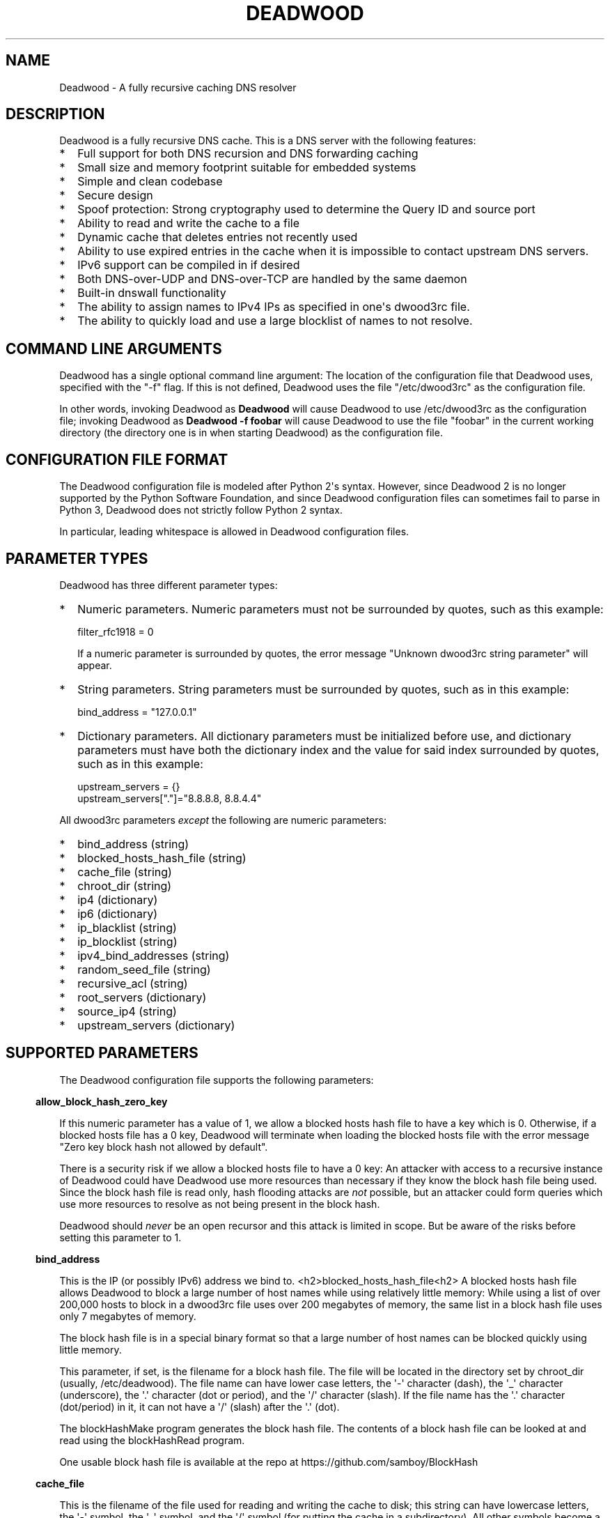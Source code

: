 .\" Do *not* edit this file; it was automatically generated by ej2man
.\" Look for a name.ej file with the same name as this filename
.\"
.\" Process this file with the following (replace filename.1)
.\" preconv < filename.1 | nroff -man -Tutf8
.\"
.\" Last updated 2022-12-14
.\"
.TH DEADWOOD 1 "August 2009" DEADWOOD "Deadwood reference"
.\" We don't want hyphenation (it's too ugly)
.\" We also disable justification when using nroff
.\" Due to the way the -mandoc macro works, this needs to be placed
.\" after the .TH heading
.hy 0
.if n .na
.\"
.\" We need the following stuff so that we can have single quotes
.\" In both groff and other UNIX *roff processors
.if \n(.g .mso www.tmac
.ds aq \(aq
.if !\n(.g .if '\(aq'' .ds aq \'

  
.SH "NAME"
.PP
Deadwood - A fully recursive caching DNS resolver 
.SH "DESCRIPTION"
.PP
Deadwood is a fully recursive DNS cache. This is a DNS server with the 
following features:  
.TP 2
*
Full support for both DNS recursion and DNS forwarding caching 
.TP 2
*
Small size and memory footprint suitable for embedded systems 
.TP 2
*
Simple and clean codebase 
.TP 2
*
Secure design 
.TP 2
*
Spoof protection: Strong cryptography used to determine the Query ID 
and source port 
.TP 2
*
Ability to read and write the cache to a file 
.TP 2
*
Dynamic cache that deletes entries not recently used 
.TP 2
*
Ability to use expired entries in the cache when it is impossible to 
contact upstream DNS servers. 
.TP 2
*
IPv6 support can be compiled in if desired 
.TP 2
*
Both DNS-over-UDP and DNS-over-TCP are handled by the same daemon 
.TP 2
*
Built-in dnswall functionality 
.TP 2
*
The ability to assign names to IPv4 IPs as specified in one\(aqs 
dwood3rc file. 
.TP 2
*
The ability to quickly load and use a large blocklist of names to not 
resolve. 
.PP

.SH "COMMAND LINE ARGUMENTS"
.PP
Deadwood has a single optional command line argument: The location of 
the configuration file that Deadwood uses, specified with the "-f" 
flag. If this is not defined, Deadwood uses the file "/etc/dwood3rc" as 
the configuration file. 
.PP
In other words, invoking Deadwood as 
.B "Deadwood"
will cause Deadwood to use /etc/dwood3rc as the configuration file; 
invoking Deadwood as 
.B "Deadwood -f foobar"
will cause Deadwood to use the file "foobar" in the current working 
directory (the directory one is in when starting Deadwood) as the 
configuration file. 
.SH "CONFIGURATION FILE FORMAT"
.PP
The Deadwood configuration file is modeled after Python 2\(aqs syntax. 
However, since Deadwood 2 is no longer supported by the Python Software 
Foundation, and since Deadwood configuration files can sometimes fail 
to parse in Python 3, Deadwood does not strictly follow Python 2 
syntax. 
.PP
In particular, leading whitespace is allowed in Deadwood configuration 
files. 
.SH "PARAMETER TYPES"
.PP
Deadwood has three different parameter types:  
.TP 2
*
Numeric parameters. Numeric parameters must not be surrounded by 
quotes, such as this example:

.nf
filter_rfc1918 = 0 
.fi

If a numeric parameter is surrounded by quotes, the error message 
"Unknown dwood3rc string parameter" will appear. 
.TP 2
*
String parameters. String parameters must be surrounded by quotes, such 
as in this example:

.nf
bind_address = "127.0.0.1" 
.fi
.TP 2
*
Dictionary parameters. All dictionary parameters must be initialized 
before use, and dictionary parameters must have both the dictionary 
index and the value for said index surrounded by quotes, such as in 
this example:

.nf
upstream_servers = {} 
upstream_servers["."]="8.8.8.8, 8.8.4.4" 
.fi
.PP
All dwood3rc parameters 
.I "except"
the following are numeric parameters:  
.TP 2
*
bind_address (string) 
.TP 2
*
blocked_hosts_hash_file (string) 
.TP 2
*
cache_file (string) 
.TP 2
*
chroot_dir (string) 
.TP 2
*
ip4 (dictionary) 
.TP 2
*
ip6 (dictionary) 
.TP 2
*
ip_blacklist (string) 
.TP 2
*
ip_blocklist (string) 
.TP 2
*
ipv4_bind_addresses (string) 
.TP 2
*
random_seed_file (string) 
.TP 2
*
recursive_acl (string) 
.TP 2
*
root_servers (dictionary) 
.TP 2
*
source_ip4 (string) 
.TP 2
*
upstream_servers (dictionary) 
.PP

.SH "SUPPORTED PARAMETERS"
.PP
The Deadwood configuration file supports the following parameters: 
.PP

.in -3
\fBallow_block_hash_zero_key\fR
.PP
If this numeric parameter has a value of 1, we allow a blocked hosts 
hash file to have a key which is 0. Otherwise, if a blocked hosts file 
has a 0 key, Deadwood will terminate when loading the blocked hosts 
file with the error message "Zero key block hash not allowed by 
default". 
.PP
There is a security risk if we allow a blocked hosts file to have a 0 
key: An attacker with access to a recursive instance of Deadwood could 
have Deadwood use more resources than necessary if they know the block 
hash file being used. Since the block hash file is read only, hash 
flooding attacks are 
.I "not"
possible, but an attacker could form queries which use more resources 
to resolve as not being present in the block hash. 
.PP
Deadwood should 
.I "never"
be an open recursor and this attack is limited in scope. But be aware 
of the risks before setting this parameter to 1. 
.PP

.in -3
\fBbind_address\fR
.PP
This is the IP (or possibly IPv6) address we bind to. 
<h2>blocked_hosts_hash_file<h2> A blocked hosts hash file allows 
Deadwood to block a large number of host names while using relatively 
little memory: While using a list of over 200,000 hosts to block in a 
dwood3rc file uses over 200 megabytes of memory, the same list in a 
block hash file uses only 7 megabytes of memory. 
.PP
The block hash file is in a special binary format so that a large 
number of host names can be blocked quickly using little memory. 
.PP
This parameter, if set, is the filename for a block hash file. The file 
will be located in the directory set by chroot_dir (usually, 
/etc/deadwood). The file name can have lower case letters, the 
\(aq-\(aq character (dash), the \(aq_\(aq character (underscore), the 
\(aq.\(aq character (dot or period), and the \(aq/\(aq character 
(slash). If the file name has the \(aq.\(aq character (dot/period) in 
it, it can not have a \(aq/\(aq (slash) after the \(aq.\(aq (dot). 
.PP
The blockHashMake program generates the block hash file. The contents 
of a block hash file can be looked at and read using the blockHashRead 
program. 
.PP
One usable block hash file is available at the repo at 
https://github.com/samboy/BlockHash 
.PP

.in -3
\fBcache_file\fR
.PP
This is the filename of the file used for reading and writing the cache 
to disk; this string can have lowercase letters, the \(aq-\(aq symbol, 
the \(aq_\(aq symbol, and the \(aq/\(aq symbol (for putting the cache 
in a subdirectory). All other symbols become a \(aq_\(aq symbol. 
.PP
This file is read and written as the user Deadwood runs as. 
.PP

.in -3
\fBchroot_dir\fR
.PP
This is the directory the program will run from. 
.PP

.in -3
\fBdeliver_all\fR
.PP
This affects behavior in Deadwood 2.3, but has no effect in Deadwood 3. 
This variable is only here so Deadwood 2 rc files can run in Deadwood 
3. 
.PP

.in -3
\fBdns_port\fR
.PP
This is the port Deadwood binds to and listens on for incoming 
connections. The default value for this is the standard DNS port: port 
53 
.PP

.in -3
\fBfilter_rfc1918\fR
.PP
When this has a value of 1, a number of different IP ranges are not 
allowed to be in DNS A replies:  
.TP 2
*
192.168.x.x 
.TP 2
*
172.[16-31].x.x 
.TP 2
*
10.x.x.x 
.TP 2
*
127.x.x.x 
.TP 2
*
169.254.x.x 
.TP 2
*
224.x.x.x 
.TP 2
*
0.0.x.x 
.PP
If one of the above IPs is detected in a DNS reply, and filter_rfc1918 
has a value of 1, Deadwood will return a synthetic "this host does not 
reply" response (a SOA record in the NS section) instead of the A 
record. 
.PP
The reason for this is to provide a "dnswall" that protects users for 
some kinds of attacks, as described at http://crypto.stanford.edu/dns/ 
.PP
Please note that Deadwood only provides IPv4 "dnswall" functionality 
and does not help protect against IPv6 answers. If protection against 
certain IPv6 AAAA records is needed, either disable all AAAA answers by 
setting reject_aaaa to have a value of 1, or use an external program to 
filter undesired IPv4 answers (such as the dnswall program). 
.PP
The default value for this is 1 
.PP

.in -3
\fBhandle_noreply\fR
.PP
When this is set to 0, Deadwood sends no reply back to the client (when 
the client is a TCP client, Deadwood closes the TCP connection) when a 
UDP query is sent upstream and the upstream DNS never sends a reply. 
.PP
When this is set to 1, Deadwood sends a SERVER FAIL back to the client 
when a UDP query is sent upstream and the upstream DNS never sends a 
reply. 
.PP
The default value for this is 1 
.PP

.in -3
\fBhandle_overload\fR
.PP
When this has a value of 0, Deadwood sends no reply when a UDP query is 
sent and the server is overloaded (has too many pending connections); 
when it has a value of 1, Deadwood sends a SERVER FAIL packet back to 
the sender of the UDP query. The default value for this is 1. 
.PP

.in -3
\fBhash_magic_number\fR
.PP
This used to be used for Deadwood\(aqs internal hash generator to keep 
the hash generator somewhat random and immune to certain types of 
attacks. In Deadwood 3.0, entropy for the hash function is created by 
looking at the contents of /dev/urandom (secret.txt on Windows 
machines) and the current timestamp. This parameter is only here so 
older configuration files do not break in Deadwood 3.0. 
.PP

.in -3
\fBip4\fR
.PP
This is a dictionary variable which allows us to have given names 
resolve to bogus IPv4 addresses. Here, we have the name "maradns.foo" 
resolve to "10.10.10.10" and "kabah.foo" resolve to "10.11.11.11", 
regardless of what real values these DNS records may have:

.nf
ip4 = {} 
ip4["maradns.foo."] = "10.10.10.10" 
ip4["kabah.foo."] = "10.11.11.11" 
.fi

Note that a given name can only resolve to a single IP, and that the 
records have a fixed TTL of 30 seconds. 
.PP
It is also possible to use ip4 to set up a blocklist by using "X" for 
the IP. When this is done, an IPv4 request for a given hostname results 
in a synthetic "this name does not exist" response. In addition, the 
corresponding IPv6 request will 
.I "also"
return that "name does not exist" reply. For example:

.nf
ip4 = {} 
ip4["evil.example.com."] = "X" 
.fi

Here, both the IPv4 
.I "and"
the IPv6 query for "evil.example.com" will not resolve in Deadwood. 
.PP

.in -3
\fBip6\fR
.PP
Like ip4, ip6 uses a similar syntax to have bogus IPv6 addresses. We 
don\(aqt use standard notation for IPv6 addresses. Instead, we we use 
32-character hex addresses (case insensitive); to make it easier to 
count long strings of "0"s, the "_" acts like a 0; we also ignore "-" 
(dash) and " " (space) in ip6 strings. Here is an example:

.nf
ip6 = {} 
ip6["maradns.foo."] = "20010db84d617261444e530000001234" 
ip6["kabah.foo."] = "2001-0DB8-4D61-7261 444E-5300-__00-2345" 
.fi
.PP

.in -3
\fBip_blocklist\fR
.PP
This is a list of IPs that we do not allow to be in the answer to a DNS 
request. The reason for this is to counteract the practice some ISPs 
have of converting a "this site does not exist" DNS answer in to a page 
controlled by the ISP; this results in possible security issues. 
.PP
This parameter only accepts individual IPs, and does not use netmasks. 
.PP
Note that this parameter used to be called ip_blacklist; while the 
ip_blacklist name still works as before, ip_blocklist is the current 
name. 
.PP

.in -3
\fBmaradns_uid\fR
.PP
The user-id Deadwood runs as. This can be any number between 10 and 
16777216; the default value is 707 (a system UID which should be 
unused). This value is not used on Windows systems. 
.PP

.in -3
\fBmaradns_gid\fR
.PP
The group-id Deadwood runs as. This can be any number between 10 and 
16777216; the default value is 707. This value is not used on Windows 
systems. 
.PP

.in -3
\fBmax_ar_chain\fR
.PP
Whether resource record rotation is enabled. If this has a value of 1, 
resource record rotation is enabled, otherwise resource record rotation 
is disabled. 
.PP
Resource record rotation is usually desirable, since it allows DNS to 
act like a crude load balancer. However, on heavily loaded systems it 
may be desirable to disable it to reduce CPU usage. 
.PP
The reason for the unusual name for this variable is to retain 
compatibility with MaraDNS mararc files. 
.PP
The default value is 1: Resource record rotation enabled. 
.PP

.in -3
\fBmax_inflights\fR
.PP
The maximum number of simultaneous clients we process at the same time 
for the same query. 
.PP
If, while processing a query for, say, "example.com.", another DNS 
client sends to Deadwood another query for example.com, instead of 
creating a new query to process example.com, Deadwood will attach the 
new client to the same query that is already "in flight", and send a 
reply to both clients once we have an answer for example.com. 
.PP
This is the number of simultaneous clients a given query can have. If 
this limit is exceeded, subsequents clients with the same query are 
refused until an answer is found. If this has a value of 1, we do not 
merge multiple requests for the same query, but give each request its 
own connection. 
.PP
The default value is 8. 
.PP

.in -3
\fBmax_ttl\fR
.PP
The maximum amount of time we will keep an entry in the cache, in 
seconds (also called "Maximum TTL"). 
.PP
This is the longest we will keep an entry cached. The default value for 
this parameter is 86400 (one day); the minimum value is 300 (5 minutes) 
and the maximum value this can have is 7776000 (90 days). 
.PP
The reason why this parameter is here is to protect Deadwood from 
attacks which exploit there being stale data in the cache, such as the 
"Ghost Domain Names" attack. 
.PP

.in -3
\fBmaximum_cache_elements\fR
.PP
The maximum number of elements our cache is allowed to have. This is a 
number between 32 and 16,777,216; the default value for this is 1024. 
Note that, if writing the cache to disk or reading the cache from disk, 
higher values of this will slow down cache reading/writing. 
.PP
The amount of memory each cache entry uses is variable depending on the 
operating system used and the size of memory allocation pages assigned. 
In Windows XP, for example, each entry uses approximately four 
kilobytes of memory and Deadwood has an overhead of approximately 512 
kilobytes. So, if there are 512 cache elements, Deadwood uses 
approximately 2.5 megabytes of memory, and if there are 1024 cache 
elements, Deadwood uses approximately 4.5 megabytes of memory. Again, 
these numbers are for Windows XP and other operating systems will have 
different memory allocation numbers. 
.PP
Please note that, as of Deadwood 3.5.0004, is is no longer needed to 
increase maximum_cache_elements to store upstream_server and 
root_server entries. 
.PP

.in -3
\fBmaxprocs\fR
.PP
This is the maximum number of pending remote UDP connections Deadwood 
can have. The default value for this is 1024. 
.PP

.in -3
\fBmax_tcp_procs\fR
.PP
This is the number of allowed open TCP connections. Default value: 8 
.PP

.in -3
\fBmin_ttl\fR
.PP
The minimum amount of time we will keep an entry in the cache, in 
seconds (also called "Minimum TTL"). 
.PP

.in -3
\fBnum_retries\fR
.PP
The number of times we retry to send a query upstream before giving up. 
If this is 0, we only try once; if this is 1, we try twice, and so on, 
up to 32 retries. Note that each retry takes timeout_seconds seconds 
before we retry again. Default value: 5 
.PP

.in -3
\fBns_glueless_type\fR
.PP
The RR type we send to resolve glueless records. This should always be 
1 (A; i.e. IPv4 DNS servers). This should 
.I "never"
be ANY, see RFC8482. This should not be any other value, since only A 
glueless NS referrals have ever been tested with Deadwood. 
.PP
The reason why this exists is because, often times in DNS, we get a 
reply like "The name server for this foo.example.com and no I do not 
have the IP for foo.example.com" when recursively solving an answer. 
So, the question is this: Is foo.example.com an IPv4 DNS server, an 
IPv6 server, or both? 
.PP
On today\(aqs internet (mid-2020, during the COVID-19 crisis), the 
answer is that the name server in question is only on the IPv4 
Internet. IPv6 is now mainstream (e.g. my ISP gives me a /64 and I no 
longer have to tunnel through he.net to try out IPv6), but most servers 
are still IPv4 only (e.g. my domains are only on IPv4, and amazon.com 
does not have an IPv6 address). 
.PP
The reason this parameter exists is because, when I was writing the 
recursive code for Deadwood, I was thinking of a future where IPv6 is 
prevalent enough that we would have DNS servers with only IPv6 
addresses, and glueless NS referrals (the "foo.example.com" case above) 
would point to servers with IPv6, but not IPv4, addresses. 
.PP
That day may yet come, but preparing Deadwood to still be a viable DNS 
server when that day comes will require more than changing the RR type 
sent when it gets a glueless NS referral. 
.PP

.in -3
\fBrandom_seed_file\fR
.PP
This is a file that contains random numbers, and is used as a seed for 
the cryptographically strong random number generator. Deadwood will try 
to read 256 bytes from this file (the RNG Deadwood uses can accept a 
stream of any arbitrary length). 
.PP
Note that the hash compression function obtains some of its entropy 
before parsing the mararc file, and is hard-coded to get entropy from 
/dev/urandom (secret.txt on Windows systems). Most other entropy used 
by Deadwood comes from the file pointed to by random_seed_file. 
.PP

.in -3
\fBrecurse_min_bind_port\fR
.PP
The lowest numbered port Deadwood is allowed to bind to; this is a 
random port number used for the source port of outgoing queries, and is 
not 53 (see dns_port above). This is a number between 1025 and 32767, 
and has a default value of 15000. This is used to make DNS spoofing 
attacks more difficult. 
.PP

.in -3
\fBrecurse_number_ports\fR
.PP
The number of ports Deadwood binds to for the source port for outgoing 
connections; this is a power of 2 between 256 and 32768. This is used 
to make DNS spoofing attacks more difficult. The default value is 4096. 
.PP

.in -3
\fBrecursive_acl\fR
.PP
This is a list of who is allowed to use Deadwood to perform DNS 
recursion, in "ip/mask" format. Mask must be a number between 0 and 32 
(for IPv6, between 0 and 128). For example, "127.0.0.1/8" allows local 
connections. 
.PP

.in -3
\fBreject_aaaa\fR
.PP
If this has a value of 1, a bogus SOA "not there" reply is sent 
whenever an AAAA query is sent to Deadwood. In other words, every time 
a program asks Deadwood for an IPv6 IP address, instead of trying to 
process the request, when this is set to 1, Deadwood pretends the host 
name in question does not have an IPv6 address. 
.PP
This is useful for people who aren\(aqt using IPv6 but use applications 
(usually *NIX command like applications like "telnet") which slow 
things down trying to find an IPv6 address. 
.PP
This has a default value of 0. In other words, AAAA queries are 
processed normally unless this is set. 
.PP

.in -3
\fBreject_mx\fR
.PP
When this has the default value of 1, MX queries are silently dropped 
with their IP logged. A MX query is a query that is only done by a 
machine if it wishes to be its own mail server sending mail to machines 
on the internet. This is a query an average desktop machine (including 
one that uses Outlook or another mail user agent to read and send 
email) will never make. 
.PP
Most likely, if a machine is trying to make a MX query, the machine is 
being controlled by a remote source to send out undesired "spam" email. 
This in mind, Deadwood will not allow MX queries to be made unless 
reject_mx is explicitly set with a value of 0. 
.PP
Before disabling this, please keep in mind that Deadwood is optimized 
to be used for web surfing, not as a DNS server for a mail hub. In 
particular, the IPs for MX records are removed from Deadwood\(aqs 
replies and Deadwood needs to perform additional DNS queries to get the 
IPs corresponding to MX records, and Deadwood\(aqs testing is more 
geared for web surfing (almost 100% A record lookup) and not for mail 
delivery (extensive MX record lookup). 
.PP

.in -3
\fBreject_ptr\fR
.PP
If this has a value of 1, a bogus SOA "not there" reply is sent 
whenever a PTR query is sent to Deadwood. In other words, every time a 
program asks Deadwood for "reverse DNS lookup" -- the hostname for a 
given IP address -- instead of trying to process the request, when this 
is set to 1, Deadwood pretends the IP address in question does not have 
a hostname. 
.PP
This is useful for people who are getting slow DNS timeouts when trying 
to perform a reverse DNS lookups on IPs. 
.PP
This has a default value of 0. In other words, PTR queries are 
processed normally unless this is set. 
.PP

.in -3
\fBresurrections\fR
.PP
If this is set to 1, Deadwood will try to send an expired record to the 
user before giving up. If it is 0, we don\(aqt. Default value: 1 
.PP

.in -3
\fBrfc8482\fR
.PP
If this is set to 1, Deadwood will not allow ANY or HINFO queries, 
sending a RFC8482 response if one is given to Deadwood. If this is 0, 
ANY and HINFO queries are allowed. Default value: 1 
.PP
If ANY queries are enabled, since Deadwood does not support EDNS nor 
DNS-over-TCP for upstream queries, Deadwood may not get meaningful 
replies from upstream servers. 
.PP

.in -3
\fBroot_servers\fR
.PP
This is a list of root servers; its syntax is identical to 
upstream_servers (see below). This is the type of DNS service ICANN, 
for example, runs. These are servers used that do not give us complete 
answers to DNS questions, but merely tell us which DNS servers to 
connect to to get an answer closer to our desired answer. 
.PP
As of Deadwood 3.5.0004, it is no longer needed to increase 
maximum_cache_elements to store root_server entries. 
.PP
Please be aware that this parameter is deprecated. While there are no 
plans to remove this parameter, Deadwood is no longer being updated to 
resolve DNS resolution issues when using root_servers to resolve names 
on the internet. Please use upstream_servers instead. 
.PP

.in -3
\fBsource_ip4\fR
.PP
With certain complicated networks, it may be desirable to set the 
source IP of queries sent to upstream or root DNS servers. If so, set 
this parameter to have the dotted decimal IPv4 address to use when 
sending IPv4 queries to an upstream DNS server. 
.PP
Use this parameter with caution; Deadwood can very well become 
non-functional if one uses a source IPv4 address which Deadwood is not 
bound to. 
.PP

.in -3
\fBtcp_listen\fR
.PP
In order to enable DNS-over-TCP, this variable must be set and have a 
value of 1. Default value: 0 
.PP

.in -3
\fBtimeout_seconds\fR
.PP
This is how long Deadwood will wait before giving up and discarding a 
pending UDP DNS reply. The default value for this is 1, as in 1 second, 
unless Deadwood was compiled with FALLBACK_TIME enabled. 
.PP

.in -3
\fBtimeout_seconds_tcp\fR
.PP
How long to wait on an idle TCP connection before dropping it. The 
default value for this is 4, as in 4 seconds. 
.PP

.in -3
\fBttl_age\fR
.PP
Whether TTL aging is enabled; whether entries in the cache have their 
TTLs set to be the amount of time the entries have left in the cache. 
.PP
If this has a value of 1, TTL entries are aged. Otherwise, they are 
not. The default value for this is 1. 
.PP

.in -3
\fBupstream_port\fR
.PP
This is the port Deadwood uses to connect or send packets to the 
upstream servers. The default value for this is 53; the standard DNS 
port. 
.PP

.in -3
\fBupstream_servers\fR
.PP
This is a list of DNS servers that the load balancer will try to 
contact. This is a 
.I "dictionary variable"
(array indexed by a string instead of by a number) instead of a simple 
variable. Since upstream_servers is a dictionary variable, it needs to 
be initialized before being used. 
.PP
Deadwood will look at the name of the host that it is trying to find 
the upstream server for, and will match against the longest suffix it 
can find. 
.PP
For example, if someone sends a query for "www.foo.example.com" to 
Deadwood, Deadwood will first see if there is an upstream_servers 
variable for "www.foo.example.com.", then look for "foo.example.com.", 
then look for "example.com.", then "com.", and finally ".". 
.PP
Here is an example of upstream_servers:

.nf
upstream_servers = {} # Initialize dictionary variable 
upstream_servers["foo.example.com."] = "192.168.42.1" 
upstream_servers["example.com."] = "192.168.99.254" 
upstream_servers["."] = "10.1.2.3, 10.1.2.4" 
.fi

In this example, anything ending in "foo.example.com" is resolved by 
the DNS server at 192.168.42.1; anything else ending in "example.com" 
is resolved by 192.168.99.254; and anything not ending in "example.com" 
is resolved by either 10.1.2.3 or 10.1.2.4. 
.PP
.B "Important:"
the domain name upstream_servers points to must end in a "." character. 
This is OK:

.nf
upstream_servers["example.com."] = "192.168.42.1" 
.fi

But this is 
.B "not"
OK:

.nf
upstream_servers["example.com"] = "192.168.42.1" 
.fi

The reason for this is because BIND engages in unexpected behavior when 
a host name doesn\(aqt end in a dot, and by forcing a dot at the end of 
a hostname, Deadwood doesn\(aqt have to guess whether the user wants 
BIND\(aqs behavior or the "normal" behavior. 
.PP
If neither root_servers nor upstream_servers are set, Deadwood sets 
upstream_servers to use the https://quad9.net servers, as follows: 
.PP

.nf
9.9.9.9 
149.112.112.112 
.fi
.PP
Please note that, as of Deadwood 3.5.0004, is is no longer needed to 
increase maximum_cache_elements to store upstream_server entries. 
.PP

.in -3
\fBverbose_level\fR
.PP
This determines how many messages are logged on standard output; larger 
values log more messages. The default value for this is 3. 
.SH "ip/mask format of IPs"
.PP
Deadwood uses a standard ip/netmask formats to specify IPs. An ip is in 
dotted-decimal format, e.g. "10.1.2.3" (or in IPv6 format when IPv6 
support is compiled in). 
.PP
The netmask is used to specify a range of IPs. The netmask is a single 
number between 1 and 32 (128 when IPv6 support is compiled in), which 
indicates the number of leading "1" bits in the netmask. 
.PP
.B "10.1.1.1/24"
indicates that any ip from 10.1.1.0 to 10.1.1.255 will match. 
.PP
.B "10.2.3.4/16"
indicates that any ip from 10.2.0.0 to 10.2.255.255 will match. 
.PP
.B "127.0.0.0/8"
indicates that any ip with "127" as the first octet (number) will 
match. 
.PP
The netmask is optional, and, if not present, indicates that only a 
single IP will match. 
.SH "DNS over TCP"
.PP
DNS-over-TCP needs to be explicitly enabled by setting tcp_listen to 1. 
.PP
Deadwood extracts useful information from UDP DNS packets marked 
truncated which almost always removes the need to have DNS-over-TCP. 
However, Deadwood does not cache DNS packets larger than 512 bytes in 
size that need to be sent using TCP. In addition, DNS-over-TCP packets 
which are "incomplete" DNS replies (replies which a stub resolver can 
not use, which can be either a NS referral or an incomplete CNAME 
reply) are not handled correctly by Deadwood. 
.PP
Deadwood has support for both DNS-over-UDP and DNS-over-TCP; the same 
daemon listens on both the UDP and TCP DNS port. 
.PP
Only UDP DNS queries are cached. Deadwood does not support caching over 
TCP; it handles TCP to resolve the rare truncated reply without any 
useful information or to work with very uncommon non-RFC-compliant 
TCP-only DNS resolvers. In the real world, DNS-over-TCP is almost never 
used. 
.SH "Parsing other files"
.PP
It is possible to have Deadwood, while parsing the dwood3rc file, read 
other files and parse them as if they were dwood3rc files. 
.PP
This is done using 
.BR "execfile" "."
To use execfile, place a line like this in the dwood3rc file: 
.PP
execfile("path/to/filename") 
.PP
Where path/to/filename is the path to the file to be parsed like a 
dwood3rc file. 
.PP
All files must be in or under the directory /etc/deadwood/execfile. 
Filenames can only have lower-case letters and the underscore character 
("_"). Absolute paths are not allowed as the argument to execfile; the 
filename can not start with a slash ("/") character. 
.PP
If there is a parse error in the file pointed to by execfile, Deadwood 
will report the error as being on the line with the execfile command in 
the main dwood3rc file. To find where a parse error is in the sub-file, 
use something like "Deadwood -f /etc/deadwood/execfile/filename" to 
find the parse error in the offending file, where "filename" is the 
file to to parsed via execfile. 
.SH "IPV6 support"
.PP
This server can also be optionally compiled to have IPv6 support. In 
order to enable IPv6 support, add \(aq-DIPV6\(aq to the compile-time 
flags. For example, to compile this to make a small binary, and to have 
IPv6 support:

.nf
	export FLAGS=\(aq-Os -DIPV6\(aq 
	make 
.fi
.SH "SECURITY"
.PP
Deadwood is a program written with security in mind. 
.PP
In addition to use a buffer-overflow resistant string library and a 
coding style and SQA process that checks for buffer overflows and 
memory leaks, Deadwood uses a strong pseudo-random number generator 
(The 32-bit version of RadioGatun) to generate both the query ID and 
source port. For the random number generator to be secure, Deadwood 
needs a good source of entropy; by default Deadwood will use 
/dev/urandom to get this entropy. If you are on a system without 
/dev/urandom support, it is important to make sure that Deadwood has a 
good source of entropy so that the query ID and source port are hard to 
guess (otherwise it is possible to forge DNS packets). 
.PP
The Windows port of Deadwood includes a program called 
"mkSecretTxt.exe" that creates a 64-byte (512 bit) random file called 
"secret.txt" that can be used by Deadwood (via the "random_seed_file" 
parameter); Deadwood also gets entropy from the timestamp when Deadwood 
is started and Deadwood\(aqs process ID number, so it is same to use 
the same static secret.txt file as the random_seed_file for multiple 
invocations of Deadwood. 
.PP
Note that Deadwood is not protected from someone on the same network 
viewing packets sent by Deadwood and sending forged packets as a reply. 
.PP
To protect Deadwood from certain possible denial-of-service attacks, it 
is best if Deadwood\(aqs prime number used for hashing elements in the 
cache is a random 31-bit prime number. The program RandomPrime.c 
generates a random prime that is placed in the file DwRandPrime.h that 
is regenerated whenever either the program is compiled or things are 
cleaned up with make clean. This program uses /dev/urandom for its 
entropy; the file DwRandPrime.h will not be regenerated on systems 
without /dev/urandom. 
.PP
On systems without direct /dev/urandom support, it is suggested to see 
if there is a possible way to give the system a working /dev/urandom. 
This way, when Deadwood is compiled, the hash magic number will be 
suitably random. 
.PP
If using a precompiled binary of Deadwood, please ensure that the 
system has /dev/urandom support (on Windows system, please ensure that 
the file with the name secret.txt is generated by the included 
mkSecretTxt.exe program); Deadwood, at runtime, uses /dev/urandom 
(secret.txt in Windows) as a hardcoded path to get entropy (along with 
the timestamp) for the hash algorithm. 
.SH "COMMENTS"
.PP
Deadwood\(aqs configuration file format supports two kinds of comments:

.nf
# This is a comment 
.fi

Here, a comment starts with the # character and continues until the end 
of the line. In some circumstances, a comment can start after a 
variable is set, for example:

.nf
bind_address="127.0.0.1" # IP we bind to 
.fi

The second comment type supports multi-line comments. For example:

.nf
_rem={} 
_rem={ #_rem --[=[ 
""" 
 We are now in a multi-line comment. 
 This allows a long explanation to be 
 in a Deadwood configuration file 
""" # ]=] 
} 
.fi

The actual format is _rem={ at the start of a line, which begins a 
multi-line comment. The comment continues until a } is seen. The reason 
for this unusual format is that it allows a Deadwood configuration file 
to have multi-line comments in a form which are compatible with both 
Lua and Python, as can be seen in the above example. 
.SH "DAEMONIZATION"
.PP
Deadwood does not have any built-in daemonization facilities; this is 
handled by the external program Duende or any other daemonizer. 
.SH "Example configuration file"
.PP
Here is an example dwood3rc configuration file:

.nf
# This is an example deadwood rc file  
# Note that comments are started by the hash symbol 
 
bind_address="127.0.0.1" # IP we bind to 
 
# The following line is disabled by being commented out 
#bind_address="::1" # We have optional IPv6 support 
 
# Directory we run program from (not used in Win32) 
chroot_dir = "/etc/deadwood"  
 
# The following upstream DNS servers are Google\(aqs  
# (as of December 2009) public DNS servers.  For  
# more information, see the page at 
# http://code.google.com/speed/public-dns/ 
# 
# If neither root_servers nor upstream_servers are set, 
# Deadwood will use the default ICANN root servers. 
#upstream_servers = {} 
#upstream_servers["."]="8.8.8.8, 8.8.4.4"  
 
# Who is allowed to use the cache.  This line 
# allows anyone with "127.0" as the first two 
# digits of their IP to use Deadwood 
recursive_acl = "127.0.0.1/16"  
 
# Maximum number of pending requests 
maxprocs = 2048 
 
# Send SERVER FAIL when overloaded 
handle_overload = 1  
 
maradns_uid = 99 # UID Deadwood runs as 
maradns_gid = 99 # GID Deadwood runs as 
 
maximum_cache_elements = 60000 
 
# If you want to read and write the cache from disk,  
# make sure chroot_dir above is readable and writable  
# by the maradns_uid/gid above, and uncomment the  
# following line.  
#cache_file = "dw_cache" 
 
# If your upstream DNS server converts "not there" DNS replies 
# in to IPs, this parameter allows Deadwood to convert any reply 
# with a given IP back in to a "not there" IP.  If any of the IPs 
# listed below are in a DNS answer, Deadwood converts the answer 
# in to a "not there" 
#ip_blocklist = "10.222.33.44, 10.222.3.55" 
 
# By default, for security reasons, Deadwood does not allow IPs in  
# the 192.168.x.x, 172.[16-31].x.x, 10.x.x.x, 127.x.x.x,  
# 169.254.x.x, 224.x.x.x, or 0.0.x.x range.  If using Deadwood  
# to resolve names on an internal network, uncomment the  
# following line: 
#filter_rfc1918 = 0 
.fi
.SH "BUGS"
.PP
Deadwood does not follow RFC2181\(aqs advice to ignore DNS responses 
with the TC (truncated) bit set, but instead extracts the first RR. If 
this is not desired, set the undocumented parameter truncation_hack to 
0 (but read the DNS over TCP section of this man page). 
.PP
Deadwood can not process DNS resource record types with numbers between 
65392 and 65407. These RR types are marked by the IANA for "private 
use"; Deadwood reserves these record types for internal use. This is 
only 16 record types out of the 65536 possible DNS record types (only 
71 have actually been assigned by IANA, so this is a non-issue in the 
real world). 
.PP
In addition, Deadwood will, by default, respond to both ANY and HINFO 
requests with a RFC8482 compliant packet instead of trying to resolve 
the record. 
.PP
It is not clear whether the DNS RFCs allow ASCII control characters in 
DNS names. Even if they were, Deadwood does not allow ASCII control 
characters (bytes with a value less then 32) in DNS names. Other 
characters (UTF-8, etc.) are allowed. 
.PP
Combining a CNAME record with other records is prohibited in RFC1034 
section 3.6.2 and RFC1912 section 2.4; it makes an answer ambiguous. 
Deadwood handles this ambiguity differently than some other DNS 
servers. 
.SH "LEGAL DISCLAIMER"
.PP
THIS SOFTWARE IS PROVIDED BY THE AUTHORS \(aq\(aqAS IS\(aq\(aq AND ANY 
EXPRESS OR IMPLIED WARRANTIES, INCLUDING, BUT NOT LIMITED TO, THE 
IMPLIED WARRANTIES OF MERCHANTABILITY AND FITNESS FOR A PARTICULAR 
PURPOSE ARE DISCLAIMED. IN NO EVENT SHALL THE AUTHORS OR CONTRIBUTORS 
BE LIABLE FOR ANY DIRECT, INDIRECT, INCIDENTAL, SPECIAL, EXEMPLARY, OR 
CONSEQUENTIAL DAMAGES (INCLUDING, BUT NOT LIMITED TO, PROCUREMENT OF 
SUBSTITUTE GOODS OR SERVICES; LOSS OF USE, DATA, OR PROFITS; OR 
BUSINESS INTERRUPTION) HOWEVER CAUSED AND ON ANY THEORY OF LIABILITY, 
WHETHER IN CONTRACT, STRICT LIABILITY, OR TORT (INCLUDING NEGLIGENCE OR 
OTHERWISE) ARISING IN ANY WAY OUT OF THE USE OF THIS SOFTWARE, EVEN IF 
ADVISED OF THE POSSIBILITY OF SUCH DAMAGE. 
.SH "AUTHORS"
.PP
Sam Trenholme (http://www.samiam.org) is responsible for this program 
and man page. He appreciates all of Jean-Jacques Sarton\(aqs help 
giving this program IPv6 support.  

